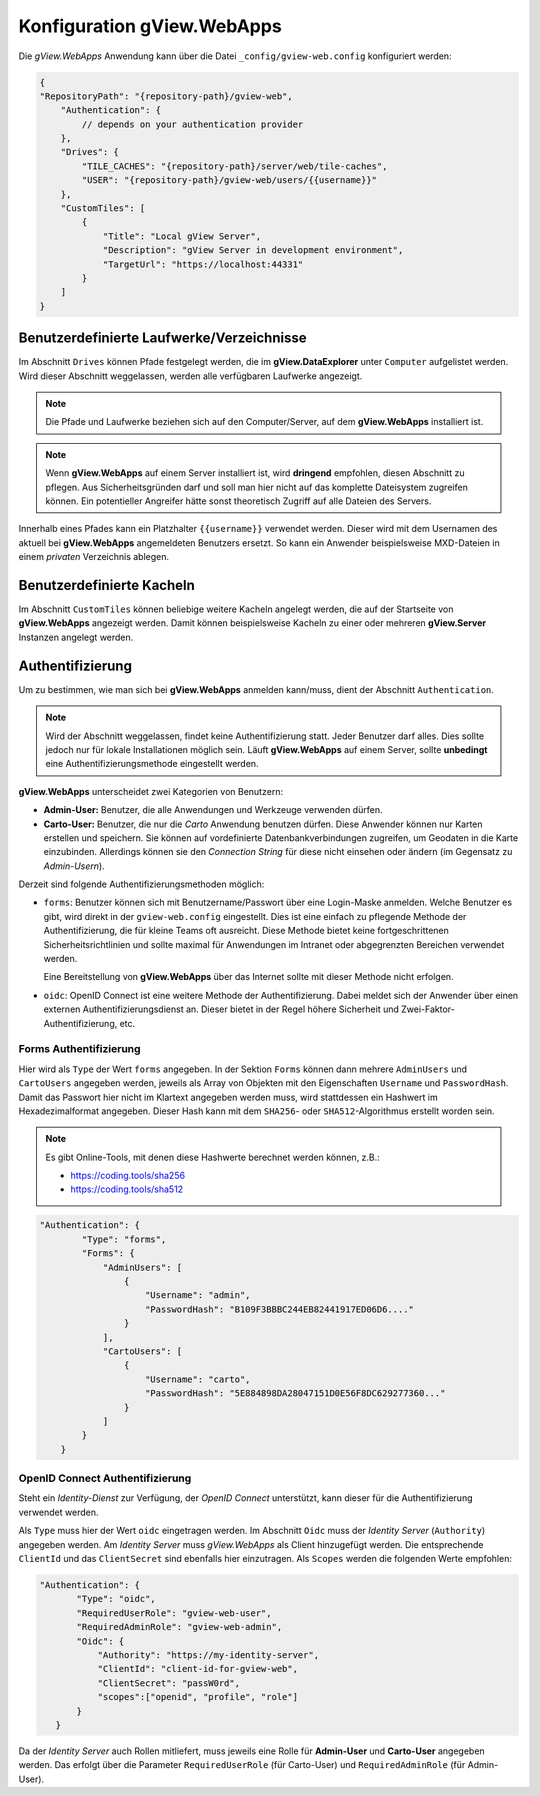Konfiguration gView.WebApps
===========================

Die *gView.WebApps* Anwendung kann über die Datei ``_config/gview-web.config`` konfiguriert werden:

.. code-block:: javascript

    {
    "RepositoryPath": "{repository-path}/gview-web",
        "Authentication": {
            // depends on your authentication provider
        },
        "Drives": {
            "TILE_CACHES": "{repository-path}/server/web/tile-caches",
            "USER": "{repository-path}/gview-web/users/{{username}}"
        },
        "CustomTiles": [
            {
                "Title": "Local gView Server",
                "Description": "gView Server in development environment",
                "TargetUrl": "https://localhost:44331"
            }
        ]
    }       

Benutzerdefinierte Laufwerke/Verzeichnisse
------------------------------------------

Im Abschnitt ``Drives`` können Pfade festgelegt werden, die im **gView.DataExplorer** unter 
``Computer`` aufgelistet werden. Wird dieser Abschnitt weggelassen, werden alle verfügbaren 
Laufwerke angezeigt.

.. note::

    Die Pfade und Laufwerke beziehen sich auf den Computer/Server, auf dem **gView.WebApps** 
    installiert ist.

.. note::

    Wenn **gView.WebApps** auf einem Server installiert ist, wird **dringend** empfohlen, diesen 
    Abschnitt zu pflegen. Aus Sicherheitsgründen darf und soll man hier nicht auf das komplette 
    Dateisystem zugreifen können. Ein potentieller Angreifer hätte sonst theoretisch Zugriff auf 
    alle Dateien des Servers.

Innerhalb eines Pfades kann ein Platzhalter ``{{username}}`` verwendet werden. Dieser wird mit dem 
Usernamen des aktuell bei **gView.WebApps** angemeldeten Benutzers ersetzt. So kann ein 
Anwender beispielsweise MXD-Dateien in einem *privaten* Verzeichnis ablegen.

Benutzerdefinierte Kacheln
--------------------------

Im Abschnitt ``CustomTiles`` können beliebige weitere Kacheln angelegt werden, die auf der 
Startseite von **gView.WebApps** angezeigt werden. Damit können beispielsweise Kacheln zu 
einer oder mehreren **gView.Server** Instanzen angelegt werden.

Authentifizierung
-----------------

Um zu bestimmen, wie man sich bei **gView.WebApps** anmelden kann/muss, dient der Abschnitt 
``Authentication``.

.. note::

    Wird der Abschnitt weggelassen, findet keine Authentifizierung statt. Jeder Benutzer darf 
    alles. Dies sollte jedoch nur für lokale Installationen möglich sein.
    Läuft **gView.WebApps** auf einem Server, sollte **unbedingt** eine Authentifizierungsmethode
    eingestellt werden.

**gView.WebApps** unterscheidet zwei Kategorien von Benutzern:

* **Admin-User:** Benutzer, die alle Anwendungen und Werkzeuge verwenden dürfen.
* **Carto-User:** Benutzer, die nur die *Carto* Anwendung benutzen dürfen. Diese Anwender
  können nur Karten erstellen und speichern. Sie können auf vordefinierte Datenbankverbindungen
  zugreifen, um Geodaten in die Karte einzubinden. Allerdings können sie den *Connection String*
  für diese nicht einsehen oder ändern (im Gegensatz zu *Admin-Usern*). 

Derzeit sind folgende Authentifizierungsmethoden möglich:

* ``forms``: Benutzer können sich mit Benutzername/Passwort über eine Login-Maske
  anmelden. Welche Benutzer es gibt, wird direkt in der ``gview-web.config`` eingestellt.
  Dies ist eine einfach zu pflegende Methode der Authentifizierung, die 
  für kleine Teams oft ausreicht. Diese Methode bietet keine fortgeschrittenen Sicherheitsrichtlinien
  und sollte maximal für Anwendungen im Intranet oder abgegrenzten Bereichen verwendet werden.
  
  Eine Bereitstellung von **gView.WebApps** über das Internet sollte mit dieser Methode nicht
  erfolgen.

* ``oidc``: OpenID Connect ist eine weitere Methode der Authentifizierung. Dabei meldet 
  sich der Anwender über einen externen Authentifizierungsdienst an. Dieser bietet in der 
  Regel höhere Sicherheit und Zwei-Faktor-Authentifizierung, etc.

Forms Authentifizierung
+++++++++++++++++++++++

Hier wird als ``Type`` der Wert ``forms`` angegeben. In der Sektion ``Forms`` können dann 
mehrere ``AdminUsers`` und ``CartoUsers`` angegeben werden, jeweils als Array von Objekten
mit den Eigenschaften ``Username`` und ``PasswordHash``.
Damit das Passwort hier nicht im Klartext angegeben werden muss, wird stattdessen ein 
Hashwert im Hexadezimalformat angegeben. Dieser Hash kann mit dem 
``SHA256``- oder ``SHA512``-Algorithmus erstellt worden sein.

.. note::

    Es gibt Online-Tools, mit denen diese Hashwerte berechnet werden können, z.B.:

    * https://coding.tools/sha256
    * https://coding.tools/sha512

.. code-block:: javascript

    "Authentication": {
            "Type": "forms",
            "Forms": {
                "AdminUsers": [
                    {
                        "Username": "admin",
                        "PasswordHash": "B109F3BBBC244EB82441917ED06D6...."
                    }
                ],
                "CartoUsers": [
                    {
                        "Username": "carto",
                        "PasswordHash": "5E884898DA28047151D0E56F8DC629277360..."
                    }
                ]
            }
        }

OpenID Connect Authentifizierung
++++++++++++++++++++++++++++++++

Steht ein *Identity-Dienst* zur Verfügung, der *OpenID Connect* unterstützt, kann dieser für
die Authentifizierung verwendet werden.

Als ``Type`` muss hier der Wert ``oidc`` eingetragen werden. Im Abschnitt ``Oidc`` muss
der *Identity Server* (``Authority``) angegeben werden. Am *Identity Server* muss 
*gView.WebApps* als Client hinzugefügt werden. Die entsprechende ``ClientId`` und das 
``ClientSecret`` sind ebenfalls hier einzutragen. Als ``Scopes`` werden die folgenden
Werte empfohlen:

.. code-block:: javascript

     "Authentication": {
            "Type": "oidc",
            "RequiredUserRole": "gview-web-user",
            "RequiredAdminRole": "gview-web-admin",
            "Oidc": {
                "Authority": "https://my-identity-server",
                "ClientId": "client-id-for-gview-web",
                "ClientSecret": "passW0rd",
                "scopes":["openid", "profile", "role"]
            }
        }

Da der *Identity Server* auch Rollen mitliefert, muss jeweils eine Rolle für 
**Admin-User** und **Carto-User** angegeben werden. Das erfolgt über die Parameter 
``RequiredUserRole`` (für Carto-User) und ``RequiredAdminRole`` (für Admin-User).
